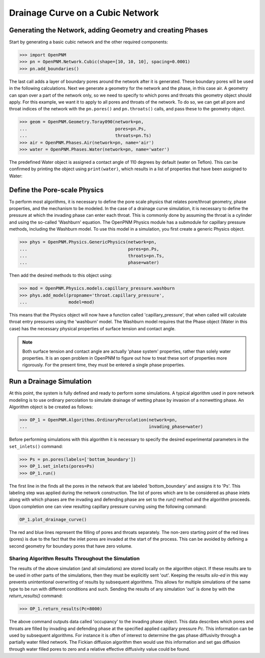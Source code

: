 .. _drainage-example:

===============================================================================
Drainage Curve on a Cubic Network
===============================================================================

+++++++++++++++++++++++++++++++++++++++++++++++++++++++++++++++++++++++++++++++
Generating the Network, adding Geometry and creating Phases
+++++++++++++++++++++++++++++++++++++++++++++++++++++++++++++++++++++++++++++++

Start by generating a basic cubic network and the other required components:

>>> import OpenPNM
>>> pn = OpenPNM.Network.Cubic(shape=[10, 10, 10], spacing=0.0001)
>>> pn.add_boundaries()

The last call adds a layer of boundary pores around the network after it is generated. These boundary pores will be used in the following calculations. Next we generate a geometry for the network and the phase, in this case air. A geometry can span over a part of the network only, so we need to specify to which pores and throats this geometry object should apply. For this example, we want it to apply to all pores and throats of the network. To do so, we can get all pore and throat indices of the network with the ``pn.pores()`` and ``pn.throats()`` calls, and pass these to the geometry object.

>>> geom = OpenPNM.Geometry.Toray090(network=pn,
...                                  pores=pn.Ps,
...                                  throats=pn.Ts)
>>> air = OpenPNM.Phases.Air(network=pn, name='air')
>>> water = OpenPNM.Phases.Water(network=pn, name='water')

The predefined Water object is assigned a contact angle of 110 degrees by default (water on Teflon). This can be confirmed by printing the object using ``print(water)``, which results in a list of properties that have been assigned to Water:

+++++++++++++++++++++++++++++++++++++++++++++++++++++++++++++++++++++++++++++++
Define the Pore-scale Physics
+++++++++++++++++++++++++++++++++++++++++++++++++++++++++++++++++++++++++++++++

To perform most algorithms, it is necessary to define the pore scale physics that relates pore/throat geometry, phase properties, and the mechanism to be modeled.  In the case of a drainage curve simulation, it is necessary to define the pressure at which the invading phase can enter each throat.  This is commonly done by assuming the throat is a cylinder and using the so-called 'Washburn' equation.  The OpenPNM Physics module has a submodule for capillary pressure methods, including the Washburn model.  To use this model in a simulation, you first create a generic Physics object.

>>> phys = OpenPNM.Physics.GenericPhysics(network=pn,
...                                       pores=pn.Ps,
...                                       throats=pn.Ts,
...                                       phase=water)

Then add the desired methods to this object using:

>>> mod = OpenPNM.Physics.models.capillary_pressure.washburn
>>> phys.add_model(propname='throat.capillary_pressure',
...                model=mod)

This means that the Physics object will now have a function called 'capillary_pressure', that when called will calculate throat entry pressures using the 'washburn' model.  The Washburn model requires that the Phase object (Water in this case) has the necessary physical properties of surface tension and contact angle.

.. note::

	Both surface tension and contact angle are actually 'phase system' properties, rather than solely water properties.  It is an open problem in OpenPNM to figure out how to treat these sort of properties more rigorously.  For the present time, they must be entered a single phase properties.

+++++++++++++++++++++++++++++++++++++++++++++++++++++++++++++++++++++++++++++++
Run a Drainage Simulation
+++++++++++++++++++++++++++++++++++++++++++++++++++++++++++++++++++++++++++++++

At this point, the system is fully defined and ready to perform some simulations.  A typical algorithm used in pore network modeling is to use ordinary percolation to simulate drainage of wetting phase by invasion of a nonwetting phase.  An Algorithm object is be created as follows:

>>> OP_1 = OpenPNM.Algorithms.OrdinaryPercolation(network=pn,
...                                               invading_phase=water)

Before performing simulations with this algorithm it is necessary to specify the desired experimental parameters in the ``set_inlets()`` command:

>>> Ps = pn.pores(labels=['bottom_boundary'])
>>> OP_1.set_inlets(pores=Ps)
>>> OP_1.run()

The first line in the finds all the pores in the network that are labeled 'bottom_boundary' and assigns it to 'Ps'.  This labeling step was applied during the network construction.  The list of pores which are to be considered as phase inlets along with which phases are the invading and defending phase are set to the `run()` method and the algorithm proceeds.  Upon completion one can view resulting capillary pressure curving using the following command:

.. code-block:: python

		OP_1.plot_drainage_curve()

The red and blue lines represent the filling of pores and throats separately.  The non-zero starting point of the red lines (pores) is due to the fact that the inlet pores are invaded at the start of the process.  This can be avoided by defining a second geometry for boundary pores that have zero volume.

-------------------------------------------------------------------------------
Sharing Algorithm Results Throughout the Simulation
-------------------------------------------------------------------------------

The results of the above simulation (and all simulations) are stored locally on the algorithm object.  If these results are to be used in other parts of the simulations, then they must be explicitly sent 'out'.  Keeping the results *silo-ed* in this way prevents unintentional overwriting of results by subsequent algorithms.  This allows for multiple simulations of the same type to be run with different conditions and such.  Sending the results of any simulation 'out' is done by with the `return_results()` command:

>>> OP_1.return_results(Pc=8000)

The above command outputs data called 'occupancy' to the invading phase object. This data describes which pores and throats are filled by invading and defending phase at the specified applied capillary pressure *Pc*.  This information can be used by subsequent algorithms.  For instance it is often of interest to determine the gas phase diffusivity through a partially water filled network.  The Fickian diffusion algorithm then would use this information and set gas diffusion through water filled pores to zero and a relative effective diffusivity value could be found.
